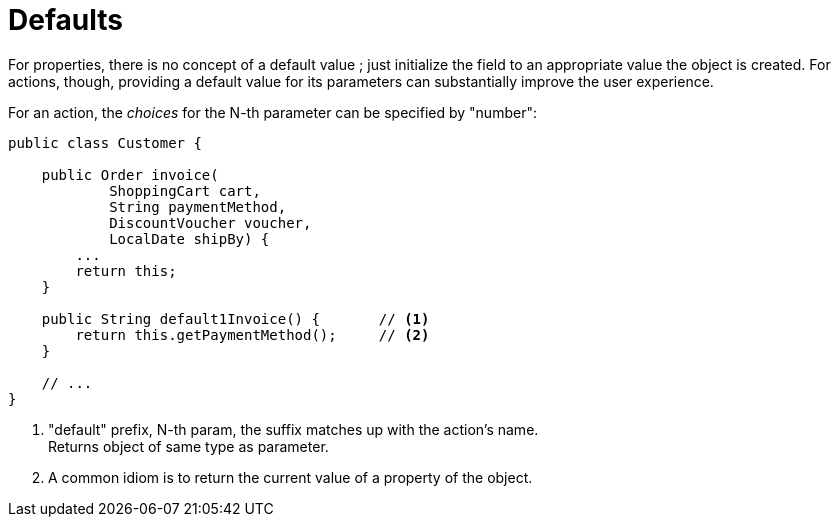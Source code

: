 = Defaults

:Notice: Licensed to the Apache Software Foundation (ASF) under one or more contributor license agreements. See the NOTICE file distributed with this work for additional information regarding copyright ownership. The ASF licenses this file to you under the Apache License, Version 2.0 (the "License"); you may not use this file except in compliance with the License. You may obtain a copy of the License at. http://www.apache.org/licenses/LICENSE-2.0 . Unless required by applicable law or agreed to in writing, software distributed under the License is distributed on an "AS IS" BASIS, WITHOUT WARRANTIES OR  CONDITIONS OF ANY KIND, either express or implied. See the License for the specific language governing permissions and limitations under the License.
:page-partial:



For properties, there is no concept of a default value ; just initialize the field to an appropriate value the object is created.
For actions, though, providing a default value for its parameters can substantially improve the user experience.

For an action, the _choices_ for the N-th parameter can be specified by "number":

[source,java]
----
public class Customer {

    public Order invoice(
            ShoppingCart cart,
            String paymentMethod,
            DiscountVoucher voucher,
            LocalDate shipBy) {
        ...
        return this;
    }

    public String default1Invoice() {       // <.>
        return this.getPaymentMethod();     // <.>
    }

    // ...
}
----
<.> "default" prefix, N-th param, the suffix matches up with the action's name. +
Returns object of same type as parameter.
<.> A common idiom is to return the current value of a property of the object.
